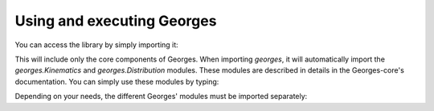 Using and executing Georges
===========================

You can access the library by simply importing it:

.. jupyter-execute::
    :hide-output:

    import georges

This will include only the core components of Georges. When importing `georges`, it will automatically import the
`georges.Kinematics` and `georges.Distribution` modules. These modules are described in details in
the Georges-core's documentation. You can simply use these modules by typing:

.. jupyter-execute::
    :hide-output:

    _ureg = georges.ureg
    kin = georges.Kinematics(120 * _ureg.MeV)
    dist = georges.Distribution()

Depending on your needs, the different Georges' modules must be imported separately:

.. jupyter-execute::
    :hide-output:

    import georges.fermi
    import georges.manzoni
    import georges.vis

